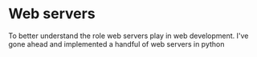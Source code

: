 * Web servers

To better understand the role web servers play in web development. I've gone ahead and implemented a handful of web servers in python
